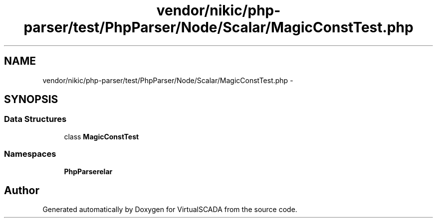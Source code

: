 .TH "vendor/nikic/php-parser/test/PhpParser/Node/Scalar/MagicConstTest.php" 3 "Tue Apr 14 2015" "Version 1.0" "VirtualSCADA" \" -*- nroff -*-
.ad l
.nh
.SH NAME
vendor/nikic/php-parser/test/PhpParser/Node/Scalar/MagicConstTest.php \- 
.SH SYNOPSIS
.br
.PP
.SS "Data Structures"

.in +1c
.ti -1c
.RI "class \fBMagicConstTest\fP"
.br
.in -1c
.SS "Namespaces"

.in +1c
.ti -1c
.RI " \fBPhpParser\\Node\\Scalar\fP"
.br
.in -1c
.SH "Author"
.PP 
Generated automatically by Doxygen for VirtualSCADA from the source code\&.
